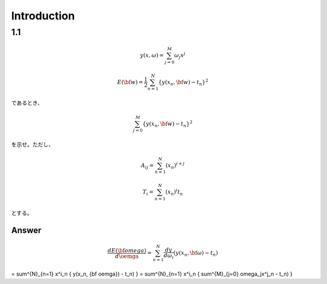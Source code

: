 Introduction
==============

1.1
---

.. math::


   y(x, \omega) = \sum^{M}_{j=0} \omega_j x^j
   
   E({\bf w}) = \frac{1}{2} \sum^{N}_{n=1} \{y(x_n, {\bf w}) - t_n\}^2

であるとき、   

.. math::

   \sum^{M}_{j=0} \{y(x_n, {\bf w}) - t_n\}^2

を示せ。ただし、

.. math::

   A_{ij} = \sum^{N}_{n=1} (x_n)^{i+j}

   T_{i} =  \sum^{N}_{n=1} (x_n)^{i} t_n

とする。

Answer   
^^^^^^^

.. math::

   \frac{dE({\bf omega})} {d \oemga} = \sum^{N}_{n=1} \frac{dy}{d\omega_i} (y(x_n, {\bf \omega})-t_n)


   
= \sum^{N}_{n=1} x^i_n \{ y(x_n, {\bf oemga}) - t_n) \}
= \sum^{N}_{n=1} x^i_n \{ \sum^{M}_{j=0} \omega_jx^j_n - t_n) \}
   
   
